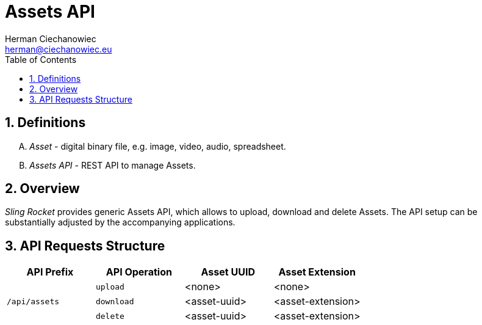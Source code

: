 [.text-justify]
= Assets API
:reproducible:
:doctype: article
:author: Herman Ciechanowiec
:email: herman@ciechanowiec.eu
:chapter-signifier:
:sectnums:
:sectnumlevels: 5
:sectanchors:
:toc: left
:toclevels: 5
:icons: font
// Docinfo is used for foldable TOC.
// -> For full usage example see https://github.com/remkop/picocli
:docinfo: shared,private
:linkcss:
:stylesdir: https://www.ciechanowiec.eu/linux_mantra/
:stylesheet: adoc-css-style.css

== Definitions
[upperalpha]
. _Asset_ - digital binary file, e.g. image, video, audio, spreadsheet.
. _Assets API_ - REST API to manage Assets.

== Overview

_Sling Rocket_ provides generic Assets API, which allows to upload, download and delete Assets. The API setup can be substantially adjusted by the accompanying applications.

== API Requests Structure
[cols="^.^1,^.^1,^.^1,^.^1"]
|===
|API Prefix |API Operation |Asset UUID | Asset Extension

.3+|`/api/assets`

|`upload`
|<none>
|<none>

|`download`
|<asset-uuid>
|<asset-extension>

|`delete`
|<asset-uuid>
|<asset-extension>
|===
